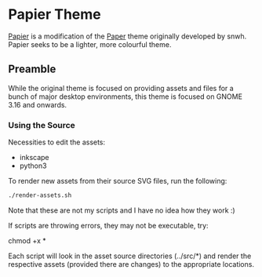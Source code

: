 * Papier Theme
[[https://github.com/zovt/papier-gtk-theme][Papier]] is a modification of the [[http://snwh.org/paper/][Paper]] theme originally developed by snwh. Papier seeks to be a lighter, more colourful theme.

** Preamble
While the original theme is focused on providing assets and files for a bunch of major desktop environments, this theme is focused on GNOME 3.16 and onwards.

*** Using the Source
Necessities to edit the assets:

 * inkscape
 * python3

To render new assets from their source SVG files, run the following:

#+BEGIN_SRC sh
  ./render-assets.sh
#+END_SRC

Note that these are not my scripts and I have no idea how they work :)

If scripts are throwing errors, they may not be executable, try:
	
	chmod +x *

Each script will look in the asset source directories (../src/*) and render the respective assets (provided there are changes) to the appropriate locations.

